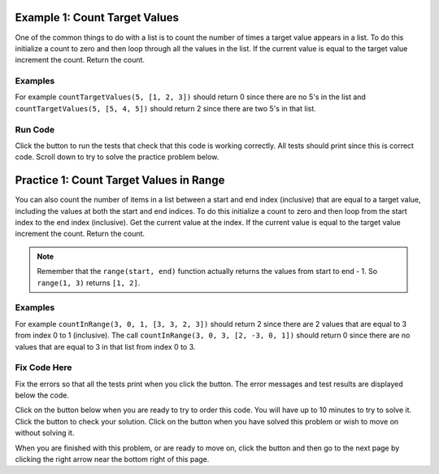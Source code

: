 ..  Copyright (C)  Mark Guzdial, Barbara Ericson, Briana Morrison
    Permission is granted to copy, distribute and/or modify this document
    under the terms of the GNU Free Documentation License, Version 1.3 or
    any later version published by the Free Software Foundation; with
    Invariant Sections being Forward, Prefaces, and Contributor List,
    no Front-Cover Texts, and no Back-Cover Texts.  A copy of the license
    is included in the section entitled "GNU Free Documentation License".

.. setup for automatic question numbering.

.. 	qnum::
	:start: 1
	:prefix: 4-1-
	
.. |runbutton| image:: Figures/run-button.png
    :height: 20px
    :align: top
    :alt: run button
    
.. |pass| image:: Figures/pass.png
    :height: 20px
    :align: top
    :alt: pass
    
.. |fail| image:: Figures/fail.png
    :height: 20px
    :align: top
    :alt: fail
    
.. |start| image:: Figures/start.png
    :height: 24px
    :align: top
    :alt: start
    
.. |finish| image:: Figures/finishExam.png
    :height: 24px
    :align: top
    :alt: finishExam
    
.. |right| image:: Figures/rightArrow.png
    :height: 24px
    :align: top
    :alt: right arrow for next page

Example 1: Count Target Values
--------------------------------

One of the common things to do with a list is to count the number of times a target value appears in a list.  To do this initialize a count to zero and then loop through all the values in the list.  If the current value is equal to the target value increment the count.  Return the count.  

Examples
========

For example ``countTargetValues(5, [1, 2, 3])`` should return 0 since there are no 5's in the list and ``countTargetValues(5, [5, 4, 5])`` should return 2 since there are two 5's in that list.

Run Code 
=========

Click the |runbutton| button to run the tests that check that this code is working correctly.  All tests should print |pass| since this is correct code.  Scroll down to try to solve the practice problem below.

.. activecode:: Count_Targets
   :nocodelens:

   # define the function
   def countTargetValues(target, numList):
   
       # initialize the count
       count = 0
  
       # loop through all the indices
       for index in range(len(numList)):
       
           # get current at index
           current = numList[index]
       
           # if match
           if (current == target):
           
               # increment the count
               count = count + 1
               
       # return the count
       return count
       
   ====
       
   # code to test the countTargetValues function
   from unittest.gui import TestCaseGui

   class myTests(TestCaseGui):

       def testTarget(self):
           self.assertEqual(countTargetValues(5, [1, 2, 3]), 0, "Test of countTargetValues(5, [1, 2, 3])");
           self.assertEqual(countTargetValues(5, [3, 2, 5]), 1, "Test of countTargetValues(5, [3, 2, 5])");
           self.assertEqual(countTargetValues(5, [5, 4, 5]), 2, "Test of countTargetValues(5, [5, 4, 5])");
           self.assertEqual(countTargetValues(5, [5, 5, 5]), 3, "Test of countTargetValues(5, [5, 5, 5])");
   
   myTests().main()
   
Practice 1: Count Target Values in Range
------------------------------------------

You can also count the number of items in a list between a start and end index (inclusive) that are equal to a target value, including the values at both the start and end indices.  To do this initialize a count to zero and then loop from the start index to the end index (inclusive). Get the current value at the index.  If the current value is equal to the target value increment the count. Return the count.
   
.. note ::
   
    Remember that the ``range(start, end)`` function actually returns the values from start to end - 1.  So ``range(1, 3)`` returns ``[1, 2]``. 


Examples
=========

For example ``countInRange(3, 0, 1, [3, 3, 2, 3])`` should return 2 since there are 2 values that are equal to 3 from index 0 to 1 (inclusive).  The call ``countInRange(3, 0, 3, [2, -3, 0, 1])`` should return 0 since there are no values that are equal to 3 in that list from index 0 to 3.  

Fix Code Here
==============

Fix the errors so that all the tests print |pass| when you click the |runbutton| button.  The error messages and test results are displayed below the code.   

Click on the |start| button below when you are ready to try to order this code.  You will have up to 10 minutes to try to solve it.  Click the |runbutton| button to check your solution.  Click on the |finish| button when you have solved this problem or wish to move on without solving it.

.. timed:: count_target_in_range_fix_timed
   :timelimit: 10
   :noresult:
   :nofeedback:
   :fullwidth:

   .. activecode:: Count_Target_In_Range_Fix

      # Fix the function countInRange that takes a target value,
      # the start index, the end index, and a list of numbers
      # and returns a count of the number of values in the 
      # list between the start index and end index (inclusive) that are 
      # equal to the target value
      def countInRange(target, start, end, numList):

          # initialize the count
          count = 1 

          # loop from start to end (inclusive)
          for index in range(start, end): 
      
              # get current at index
              current = numList[start] 
     
              # if match
              if index == target: 
                  
                  # increment the count
                  count = count + 1

          # return the count    
          return count
          
      ====
       
      # code to test the countInRange function
      from unittest.gui import TestCaseGui
       
      class myTests(TestCaseGui):

          def testTarget(self):
              self.assertEqual(countInRange(3, 0, 1, [3, 3, 2, 3]), 2, "Test of countInRange(3, 0, 1, [3, 3, 2, 3]");
              self.assertEqual(countInRange(3, 0, 3, [2, -3, 0, 1]), 0, "Test of countInRange(3, 0, 3, [2, -3, 0, 1])");
              self.assertEqual(countInRange(3, 0, 3, [2, -3, 0, 1]), 0, "Test of countInRange(3, 0, 3, [2, -3, 0, 1])");
              self.assertEqual(countInRange(3, 1, 2, [3, 2, 3]), 1, "Test of countInRange(3, 1, 2, [3, 2, 3])");
              self.assertEqual(countInRange(3, 0, 1, [1, 2, 3]), 0, "Test of countInRange(3, 0, 1, [1, 2, 3])");
              self.assertEqual(countInRange(3, 0, 2, [5, 4, 5]), 0, "Test of countInRange(3, 0, 2, [5, 4, 5])");
           
      myTests().main()
   
When you are finished with this problem, or are ready to move on, click the |finish| button and then go to the next page by clicking the right arrow |right| near the bottom right of this page.    
